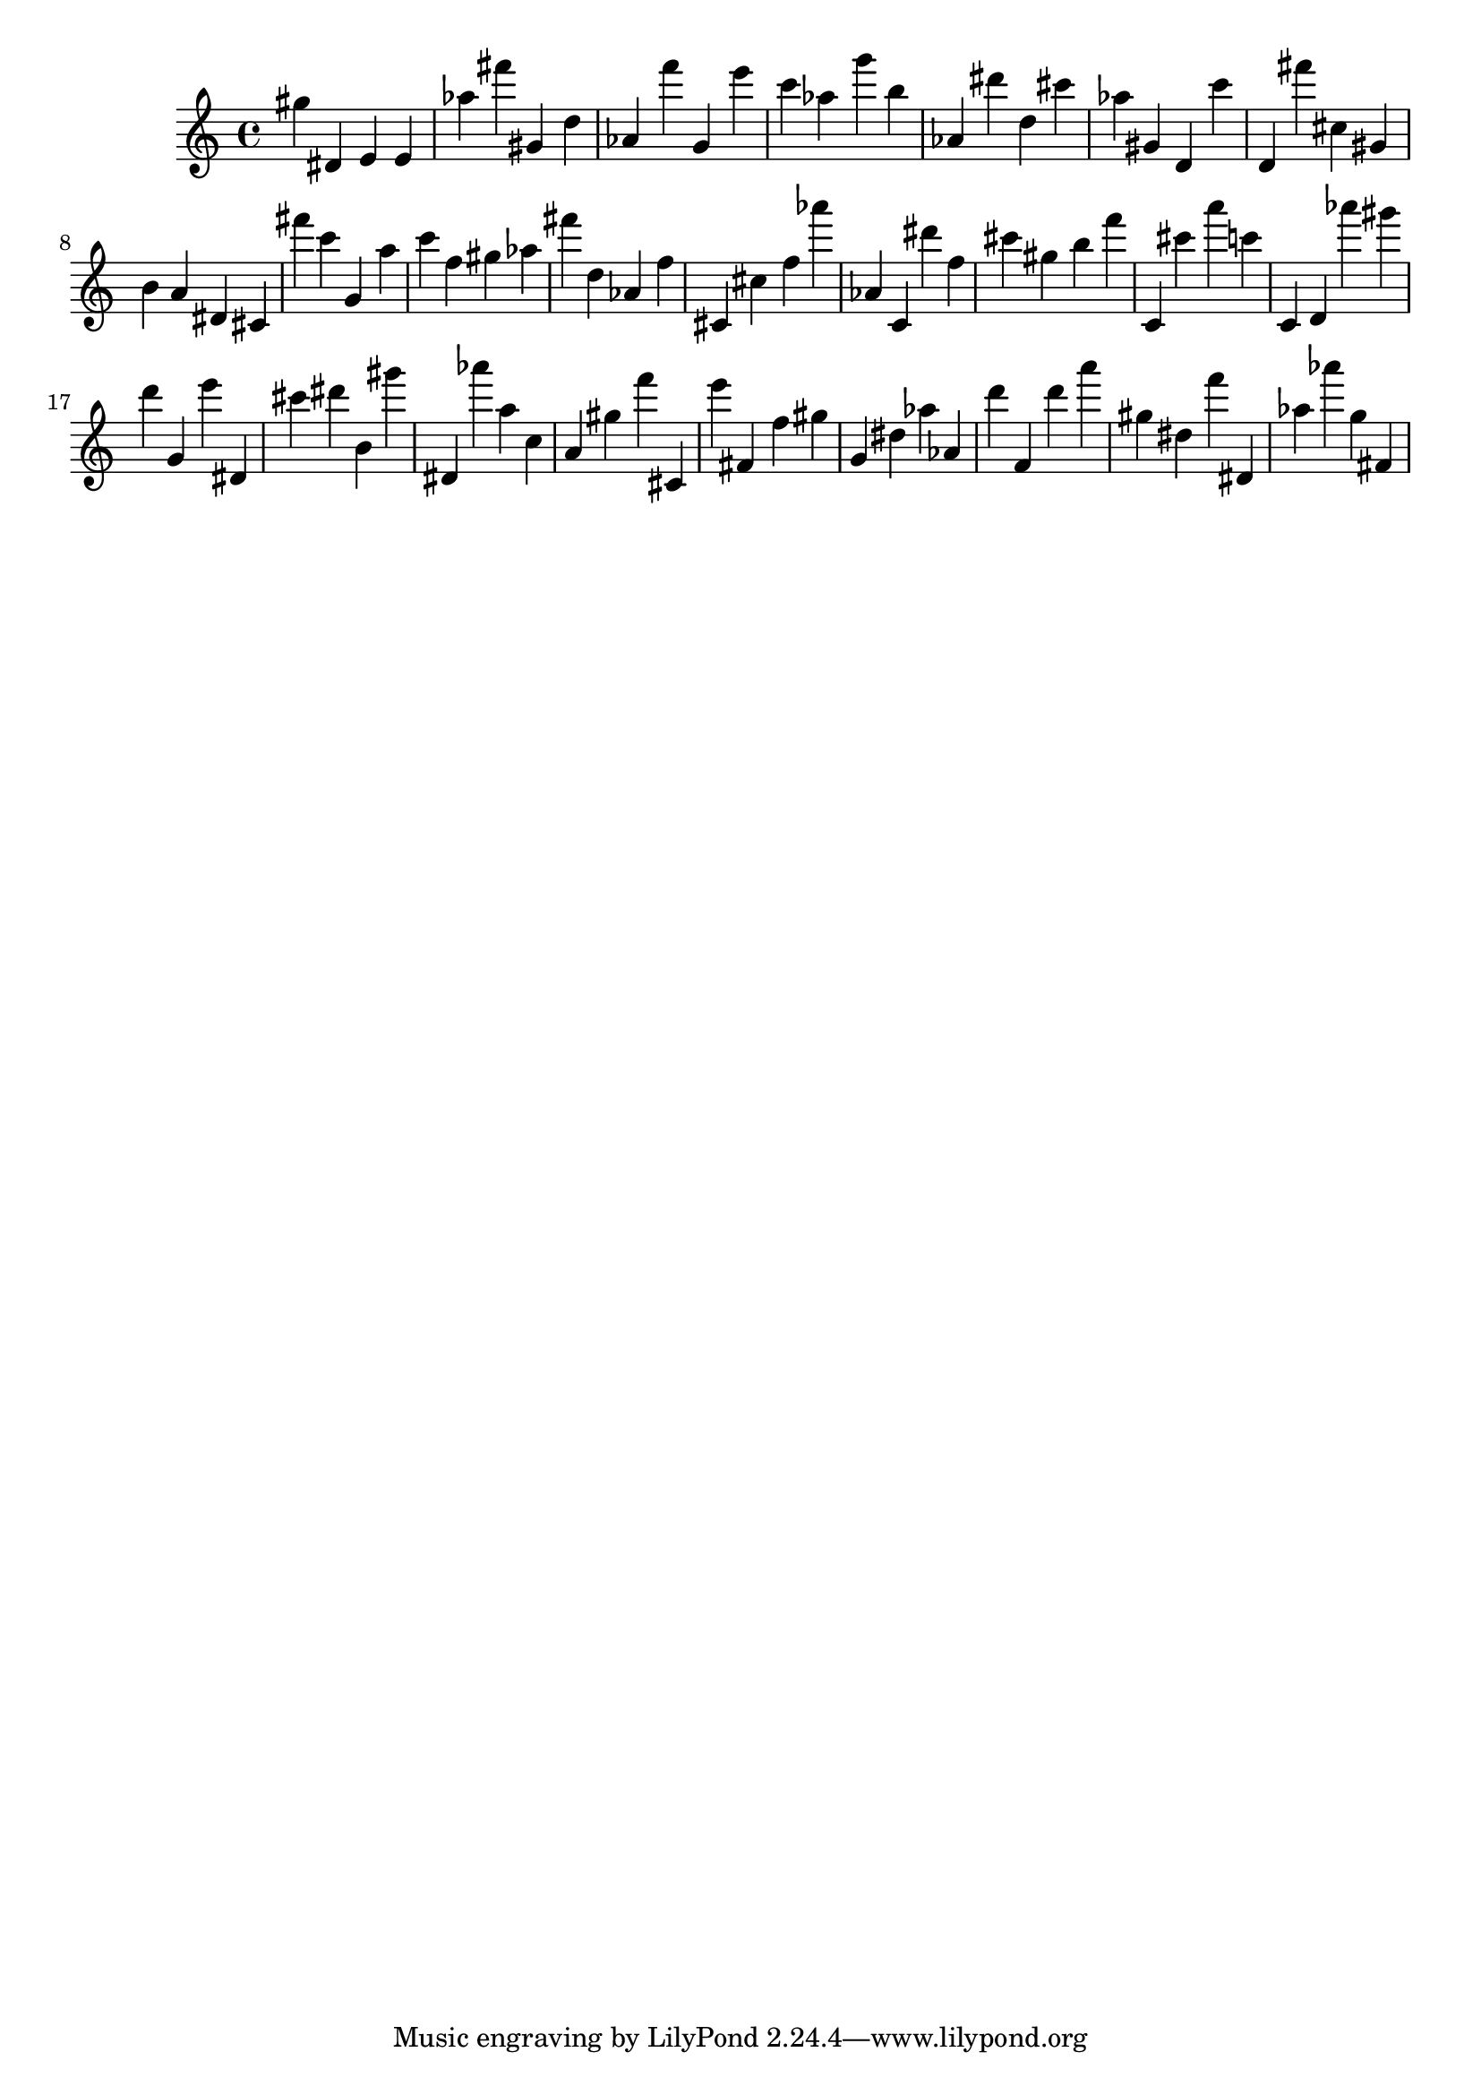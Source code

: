 \version "2.18.2"

\score {

{

\clef treble
gis'' dis' e' e' as'' fis''' gis' d'' as' f''' g' e''' c''' as'' g''' b'' as' dis''' d'' cis''' as'' gis' d' c''' d' fis''' cis'' gis' b' a' dis' cis' fis''' c''' g' a'' c''' f'' gis'' as'' fis''' d'' as' f'' cis' cis'' f'' as''' as' c' dis''' f'' cis''' gis'' b'' f''' c' cis''' a''' c''' c' d' as''' gis''' d''' g' e''' dis' cis''' dis''' b' gis''' dis' as''' a'' c'' a' gis'' f''' cis' e''' fis' f'' gis'' g' dis'' as'' as' d''' f' d''' a''' gis'' dis'' f''' dis' as'' as''' g'' fis' 
}

 \midi { }
 \layout { }
}